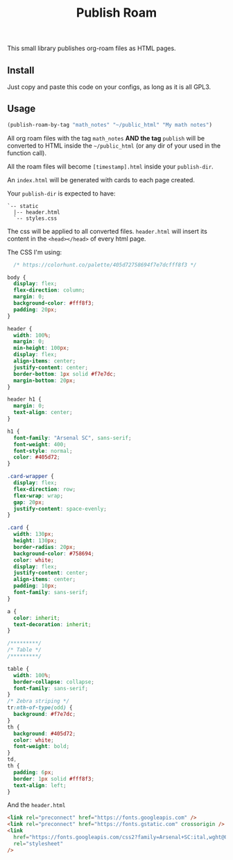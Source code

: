 #+title: Publish Roam

This small library publishes org-roam files as HTML pages.

** Install

Just copy and paste this code on your configs, as long as it is all GPL3.

** Usage

#+begin_src emacs-lisp :exports both :results output 
  (publish-roam-by-tag "math_notes" "~/public_html" "My math notes")
#+end_src

All org roam files with the tag =math_notes= *AND the tag* =publish= will be converted to HTML inside the =~/public_html= (or any dir of your used in the function call).

All the roam files will become =[timestamp].html= inside your =publish-dir=.

An =index.html= will be generated with cards to each page created.

Your =publish-dir= is expected to have:

#+begin_src shell :exports both :results output 
  `-- static
    |-- header.html
    `-- styles.css
#+end_src

The css will be applied to all converted files. =header.html= will insert its content in the =<head></head>= of every html page.

The CSS I'm using:

#+begin_src css :exports both :results output 
  /* https://colorhunt.co/palette/405d72758694f7e7dcfff8f3 */

body {
  display: flex;
  flex-direction: column;
  margin: 0;
  background-color: #fff8f3;
  padding: 20px;
}

header {
  width: 100%;
  margin: 0;
  min-height: 100px;
  display: flex;
  align-items: center;
  justify-content: center;
  border-bottom: 1px solid #f7e7dc;
  margin-bottom: 20px;
}

header h1 {
  margin: 0;
  text-align: center;
}

h1 {
  font-family: "Arsenal SC", sans-serif;
  font-weight: 400;
  font-style: normal;
  color: #405d72;
}

.card-wrapper {
  display: flex;
  flex-direction: row;
  flex-wrap: wrap;
  gap: 20px;
  justify-content: space-evenly;
}

.card {
  width: 130px;
  height: 130px;
  border-radius: 20px;
  background-color: #758694;
  color: white;
  display: flex;
  justify-content: center;
  align-items: center;
  padding: 10px;
  font-family: sans-serif;
}

a {
  color: inherit;
  text-decoration: inherit;
}

/*********/
/* Table */
/*********/

table {
  width: 100%;
  border-collapse: collapse;
  font-family: sans-serif;
}
/* Zebra striping */
tr:nth-of-type(odd) {
  background: #f7e7dc;
}
th {
  background: #405d72;
  color: white;
  font-weight: bold;
}
td,
th {
  padding: 6px;
  border: 1px solid #fff8f3;
  text-align: left;
}

#+end_src

And the =header.html=

#+begin_src html :exports both :results output 
  <link rel="preconnect" href="https://fonts.googleapis.com" />
  <link rel="preconnect" href="https://fonts.gstatic.com" crossorigin />
  <link
    href="https://fonts.googleapis.com/css2?family=Arsenal+SC:ital,wght@0,400;0,700;1,400;1,700&display=swap"
    rel="stylesheet"
  />

#+end_src
